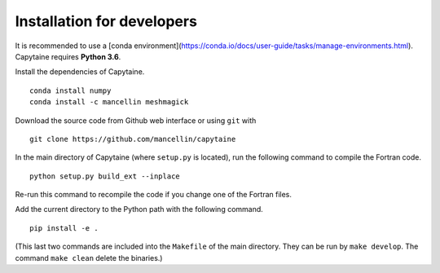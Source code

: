 Installation for developers
===========================

It is recommended to use a [conda environment](https://conda.io/docs/user-guide/tasks/manage-environments.html).
Capytaine requires **Python 3.6**.

Install the dependencies of Capytaine.

::

    conda install numpy
    conda install -c mancellin meshmagick

Download the source code from Github web interface or using ``git`` with

::

    git clone https://github.com/mancellin/capytaine

In the main directory of Capytaine (where ``setup.py`` is located), run the following command to compile the Fortran code.

::

    python setup.py build_ext --inplace

Re-run this command to recompile the code if you change one of the Fortran files.

Add the current directory to the Python path with the following command.

::

    pip install -e .

(This last two commands are included into the ``Makefile`` of the main directory. They can be run by ``make develop``. The command ``make clean`` delete the binaries.)
